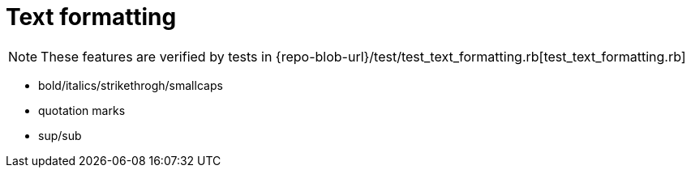 = Text formatting

NOTE: These features are verified by tests in {repo-blob-url}/test/test_text_formatting.rb[test_text_formatting.rb]

* bold/italics/strikethrogh/smallcaps
* quotation marks
* sup/sub